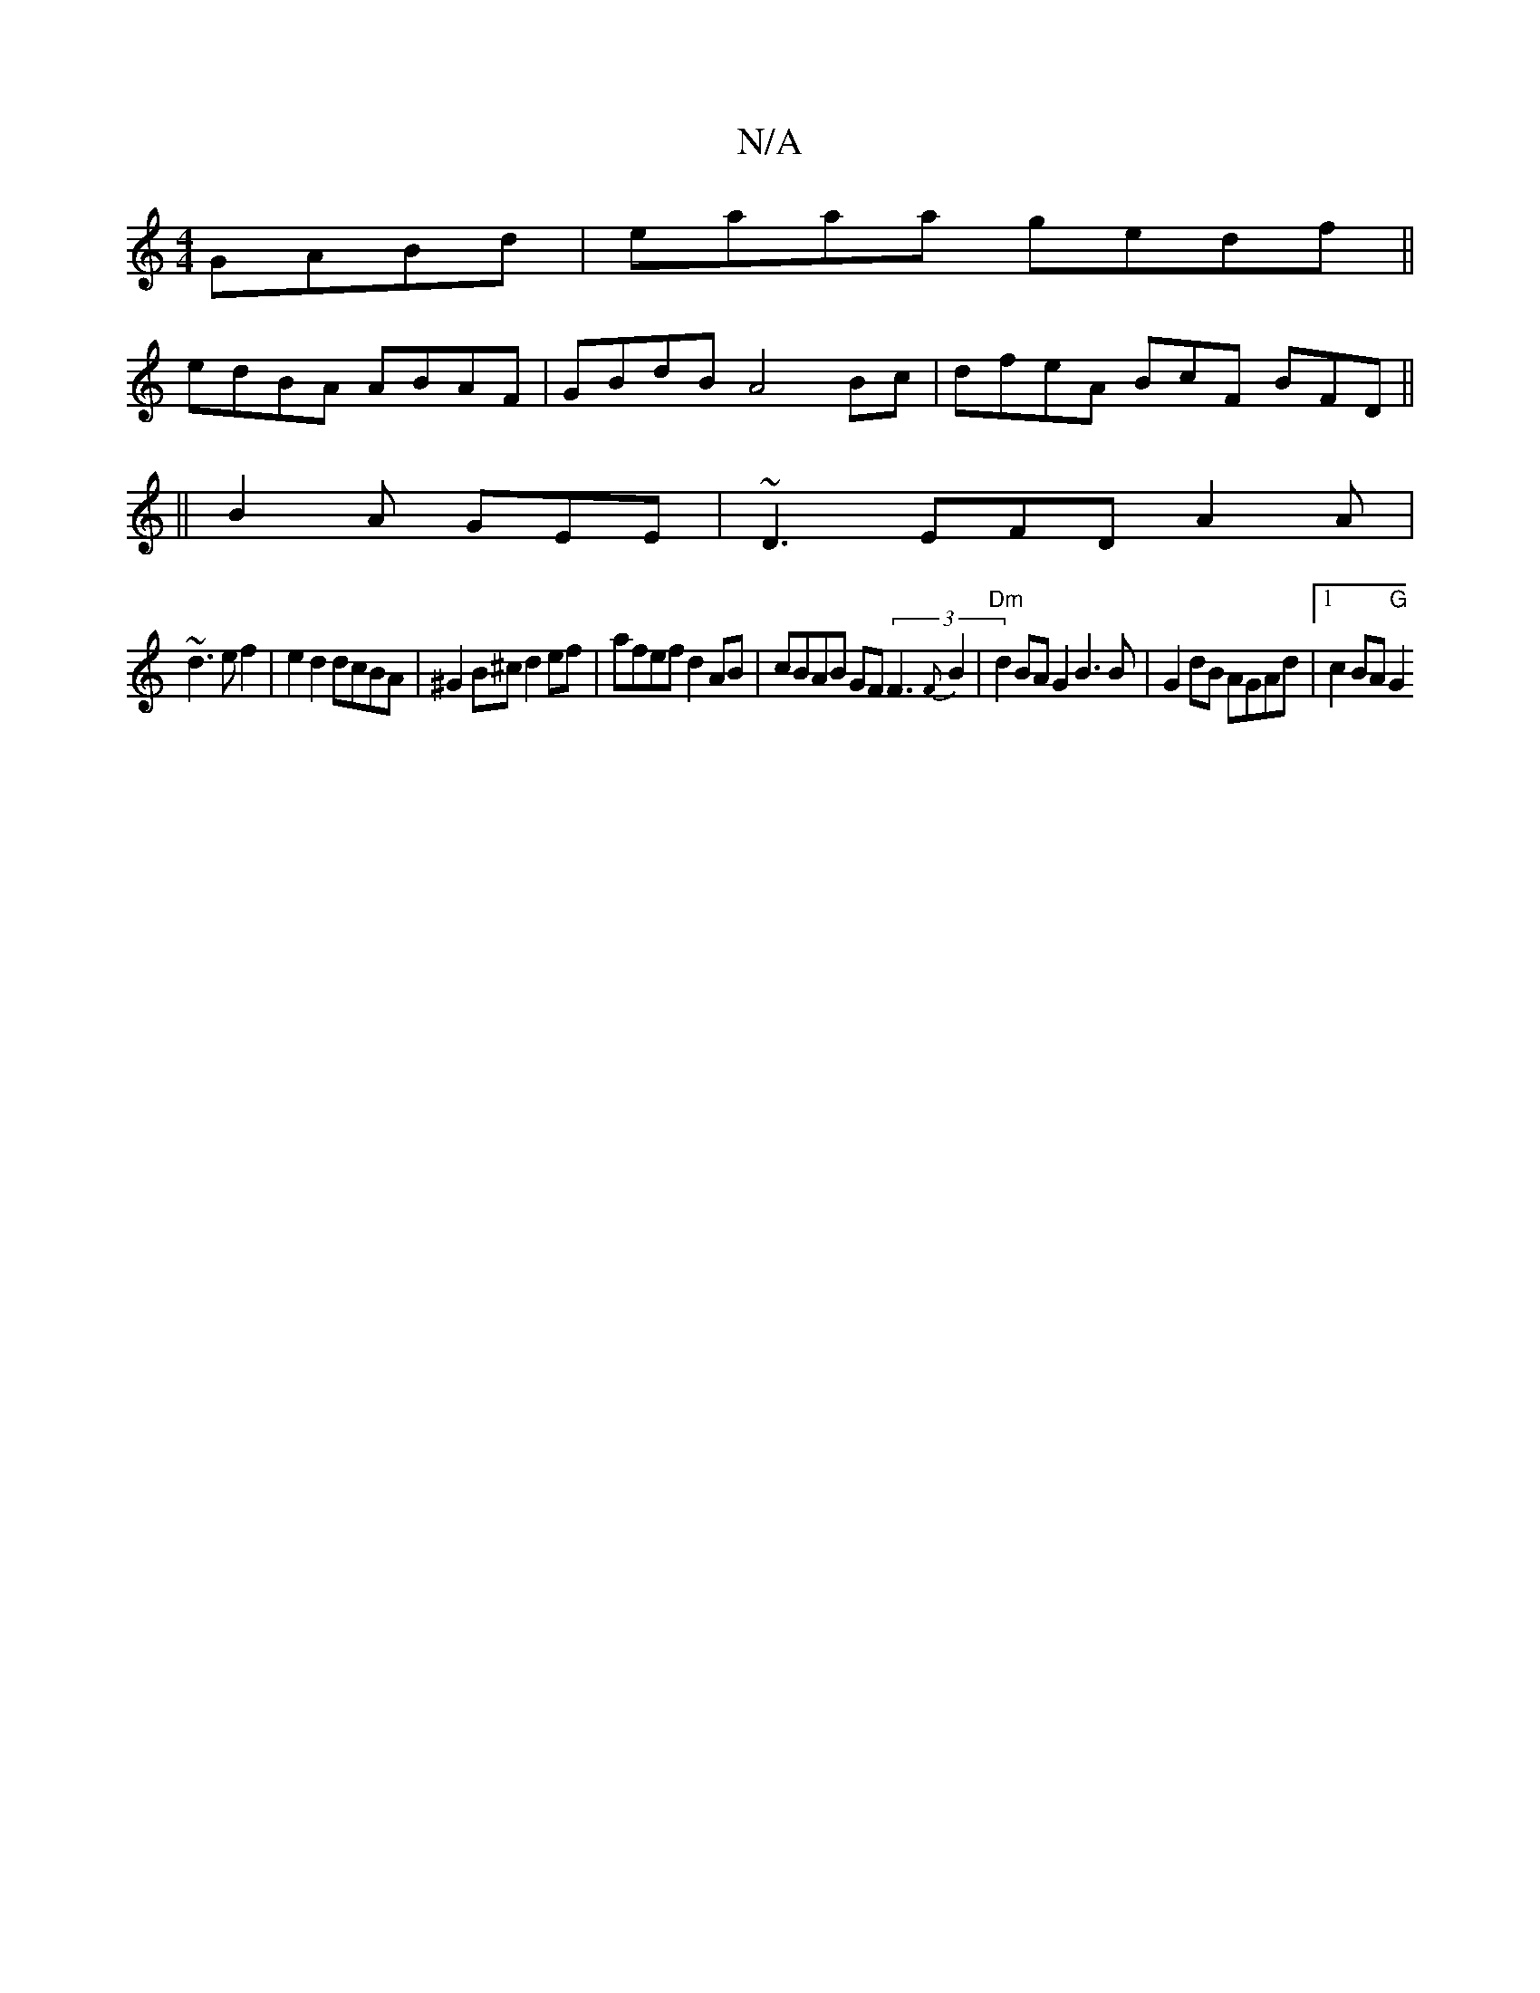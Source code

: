 X:1
T:N/A
M:4/4
R:N/A
K:Cmajor
 GABd | eaaa gedf ||
edBA ABAF | GBdB A4 Bc | dfeA BcF BFD||
||
B2A GEE|~D3 EFD A2A|
~d3 ef2 | e2 d2 dcBA | ^G2B^c d2 ef | afef d2 AB | cBAB GF (3/F3 {F}B2 |"Dm" d2 BA G2 B3 B|G2dB AGAd |1 c2BA "G"G2 